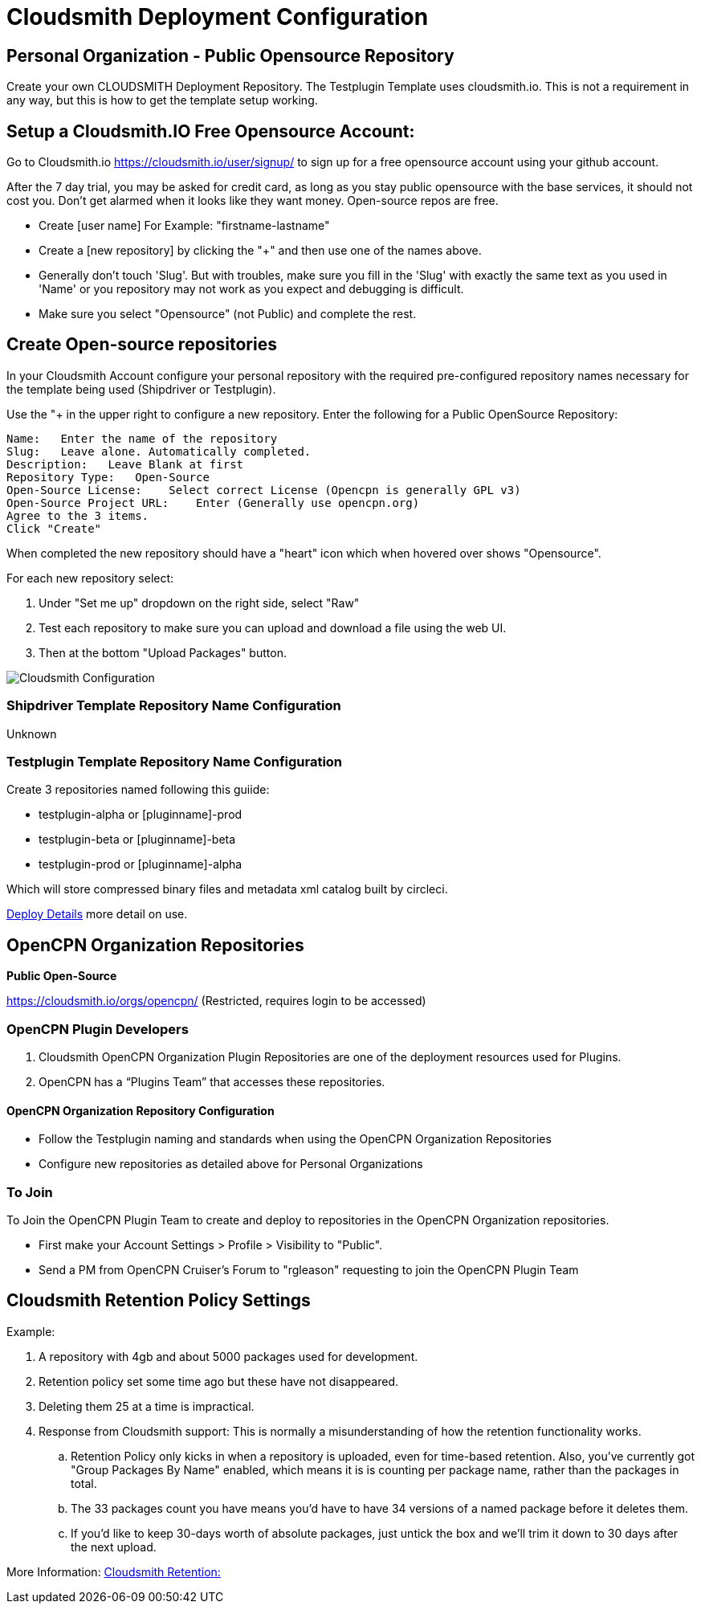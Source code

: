 = Cloudsmith Deployment Configuration

== Personal Organization - Public Opensource Repository

Create your own CLOUDSMITH Deployment Repository. The Testplugin Template uses cloudsmith.io.
This is not a requirement in any way, but this is how to get the template setup working.

== Setup a Cloudsmith.IO Free Opensource Account:

Go to Cloudsmith.io https://cloudsmith.io/user/signup/ to sign up for a free opensource account using your github account.

After the 7 day trial, you may be asked for credit card, as long as you stay public opensource with the base services, it should not cost you. Don’t get alarmed when it looks like they want money. Open-source repos are free.

* Create [user name] For Example: "firstname-lastname"
* Create a [new repository] by clicking the "+" and then use one of the names above.
* Generally don't touch 'Slug'. But with troubles, make sure you fill in the 'Slug' with exactly the same text as you used in 'Name' or you repository may not work as you expect and debugging is difficult.
* Make sure you select "Opensource" (not Public) and complete the rest.


== Create Open-source repositories

In your Cloudsmith Account configure your personal repository with the required pre-configured repository names necessary for the template being used (Shipdriver or Testplugin).

Use the "+ in the upper right to configure a new repository.
Enter the following for a Public OpenSource Repository:

 Name:   Enter the name of the repository
 Slug:   Leave alone. Automatically completed.
 Description:   Leave Blank at first
 Repository Type:   Open-Source
 Open-Source License:    Select correct License (Opencpn is generally GPL v3)
 Open-Source Project URL:    Enter (Generally use opencpn.org)
 Agree to the 3 items.
 Click "Create"

When completed the new repository should have a "heart" icon which
when hovered over shows "Opensource".

For each new repository select:

. Under "Set me up" dropdown on the right side, select "Raw"
. Test each repository to make sure you can upload and download a file using the web UI.
. Then at the bottom "Upload Packages" button.

image:cloudsmith-create-repository.png[Cloudsmith Configuration]

=== Shipdriver Template Repository Name Configuration

Unknown

=== Testplugin Template Repository Name Configuration

Create 3 repositories named following this guiide:

* testplugin-alpha  or [pluginname]-prod
* testplugin-beta   or [pluginname]-beta
* testplugin-prod   or [pluginname]-alpha

Which will store compressed binary files and metadata xml catalog built by circleci.

xref:pm-tp-deploy.adoc[Deploy Details] more detail on use.

== OpenCPN Organization Repositories

**Public Open-Source**


https://cloudsmith.io/orgs/opencpn/[https://cloudsmith.io/orgs/opencpn/] 
(Restricted, requires login to be accessed)

=== OpenCPN Plugin Developers

. Cloudsmith OpenCPN Organization Plugin Repositories are one of the deployment resources used for Plugins.
. OpenCPN has a “Plugins Team” that accesses these repositories.

==== OpenCPN Organization Repository Configuration

* Follow the Testplugin naming and standards when using the OpenCPN Organization Repositories
* Configure new repositories as detailed above for Personal Organizations

=== To Join

To Join the OpenCPN Plugin Team to create and deploy to repositories in the OpenCPN Organization repositories.

* First make your Account Settings > Profile > Visibility to "Public".
* Send a PM from OpenCPN Cruiser's Forum to "rgleason" requesting to join the OpenCPN Plugin Team


== Cloudsmith Retention Policy Settings

Example:

. A repository with 4gb and about 5000 packages used for
development.
. Retention policy set some time ago but these have not
disappeared.
. Deleting them 25 at a time is impractical.
. Response from Cloudsmith support: This is normally a misunderstanding of how the retention functionality works.
.. Retention Policy only kicks in when a repository is uploaded, even for time-based retention. Also, you've currently got "Group Packages By Name" enabled, which means it is is counting per package name, rather than the packages in total.
.. The 33 packages count you have means you'd have to have 34 versions of a named package before it deletes them.
.. If you'd like to keep 30-days worth of absolute packages, just untick the box and we'll trim it down to 30 days after the next upload.

More Information: https://help.cloudsmith.io/docs/retention-lifecycle[Cloudsmith Retention:]
